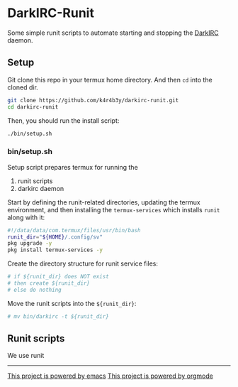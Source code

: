* DarkIRC-Runit

Some simple runit scripts to automate starting and stopping the
[[https://darkrenaissance.github.io/darkfi/misc/darkirc/darkirc.html][DarkIRC]] daemon.

** Setup

Git clone this repo in your termux home directory.  And then =cd= into
the cloned dir.

#+begin_src bash
  git clone https://github.com/k4r4b3y/darkirc-runit.git
  cd darkirc-runit
#+end_src

Then, you should run the install script:

#+begin_src bash
  ./bin/setup.sh

#+end_src

*** bin/setup.sh

Setup script prepares termux for running the

1) runit scripts
2) darkirc daemon

Start by defining the runit-related directories, updating the termux
environment, and then installing the =termux-services= which installs
=runit= along with it:

#+begin_src bash :tangle ./bin/setup.sh :mkdirp yes
  #!/data/data/com.termux/files/usr/bin/bash
  runit_dir="${HOME}/.config/sv"
  pkg upgrade -y
  pkg install termux-services -y
#+end_src

Create the directory structure for runit service files:

#+begin_src bash :tangle ./bin/setup.sh :mkdirp yes
  # if ${runit_dir} does NOT exist
  # then create ${runit_dir}
  # else do nothing
#+end_src

Move the runit scripts into the =${runit_dir}=:

#+begin_src bash :tangle ./bin/setup.sh :mkdirp yes
  # mv bin/darkirc -t ${runit_dir}
#+end_src


** Runit scripts

We use runit

-----

[[file:assets/powered_by_emacs.svg][This project is powered by emacs]]
[[file:assets/powered_by_org_mode.svg][This project is powered by orgmode]]

